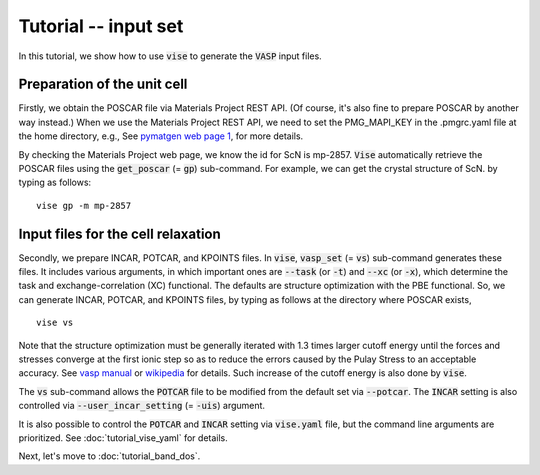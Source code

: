 Tutorial -- input set
---------------------

In this tutorial, we show how to use :code:`vise` to generate the :code:`VASP` input files.

============================
Preparation of the unit cell
============================
Firstly, we obtain the POSCAR file via Materials Project REST API.
(Of course, it's also fine to prepare POSCAR by another way instead.)
When we use the Materials Project REST API,
we need to set the PMG_MAPI_KEY in the .pmgrc.yaml file at the home directory, e.g.,
See `pymatgen web page 1 <https://pymatgen.org/usage.html>`_, for more details.

By checking the Materials Project web page, we know the id for ScN is mp-2857.
:code:`Vise` automatically retrieve the POSCAR files
using the :code:`get_poscar` (= :code:`gp`) sub-command.
For example, we can get the crystal structure of ScN. by typing as follows:

::

    vise gp -m mp-2857

===================================
Input files for the cell relaxation
===================================
Secondly, we prepare INCAR, POTCAR, and KPOINTS files.
In :code:`vise`, :code:`vasp_set` (= :code:`vs`) sub-command generates these files.
It includes various arguments, in which important ones are
:code:`--task` (or :code:`-t`) and :code:`--xc` (or :code:`-x`),
which determine the task and exchange-correlation (XC) functional.
The defaults are structure optimization with the PBE functional.
So, we can generate INCAR, POTCAR, and KPOINTS files,
by typing as follows at the directory where POSCAR exists,

::

    vise vs

Note that the structure optimization must be generally iterated with 1.3 times larger cutoff energy
until the forces and stresses converge at the first ionic step so as to reduce the errors caused
by the Pulay Stress to an acceptable accuracy.
See `vasp manual <https://cms.mpi.univie.ac.at/vasp/vasp/Volume_vs_energy_volume_relaxations_Pulay_Stress.html>`_
or `wikipedia <https://en.wikipedia.org/wiki/Pulay_stress>`_ for details.
Such increase of the cutoff energy is also done by :code:`vise`.

The :code:`vs` sub-command allows the :code:`POTCAR` file to be modified
from the default set via :code:`--potcar`.
The :code:`INCAR` setting is also controlled via :code:`--user_incar_setting` (= :code:`-uis`) argument.

It is also possible to control the :code:`POTCAR` and :code:`INCAR` setting
via :code:`vise.yaml` file, but the command line arguments are prioritized.
See :doc:`tutorial_vise_yaml` for details.

Next, let's move to :doc:`tutorial_band_dos`.
